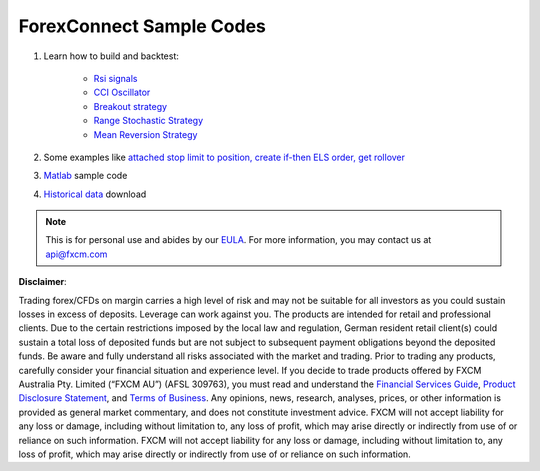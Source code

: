 =========================
ForexConnect Sample Codes
=========================

1. Learn how to build and backtest:

	* `Rsi signals <https://apiwiki.fxcorporate.com/api/StrategyRealCaseStudy/ForexConnectAPI/RsiSignals_via_ForexConnectAPI.zip/>`_
	* `CCI Oscillator <https://apiwiki.fxcorporate.com/api/StrategyRealCaseStudy/ForexConnectAPI/2.1.CCI_via_FC_API.zip/>`_
	* `Breakout strategy <https://apiwiki.fxcorporate.com/api/StrategyRealCaseStudy/ForexConnectAPI/3.1.BreakoutStrategy_via_FC_API.zip/>`_
	* `Range Stochastic Strategy <https://apiwiki.fxcorporate.com/api/StrategyRealCaseStudy/ForexConnectAPI/4.1.StochasticStrategy_via.FC.API.zip/>`_
	* `Mean Reversion Strategy <https://apiwiki.fxcorporate.com/api/StrategyRealCaseStudy/ForexConnectAPI/5.1.MeanReverionStrategy_via_FC_API.zip/>`_

2. Some examples like `attached stop limit to position, create if-then ELS order, get rollover <ttps://apiwiki.fxcorporate.com/api/StrategyRealCaseStudy/ForexConnectAPI/FC-examples-master.zip/>`_

3. `Matlab <https://github.com/fxcm/ForexConnectAPI/blob/master/FXCM-MATLAB-master.zip/>`_ sample code

4. `Historical data <https://apiwiki.fxcorporate.com/api/StrategyRealCaseStudy/ForexConnectAPI/FXCMHDD-master.zip/>`_ download

.. note::

	This is for personal use and abides by our `EULA <https://www.fxcm.com/uk/forms/eula/>`_.
	For more information, you may contact us at api@fxcm.com

**Disclaimer**:

Trading forex/CFDs on margin carries a high level of risk and may not be suitable for all investors as you could sustain losses in excess of deposits. Leverage can work against you. The products are intended for retail and professional clients. Due to the certain restrictions imposed by the local law and regulation, German resident retail client(s) could sustain a total loss of deposited funds but are not subject to subsequent payment obligations beyond the deposited funds. Be aware and fully understand all risks associated with the market and trading. Prior to trading any products, carefully consider your financial situation and experience level. If you decide to trade products offered by FXCM Australia Pty. Limited (“FXCM AU”) (AFSL 309763), you must read and understand the `Financial Services Guide <https://docs.fxcorporate.com/financial-services-guide-au.pdf/>`_, `Product Disclosure Statement <https://www.fxcm.com/au/legal/product-disclosure-statements/>`_, and `Terms of Business <https://docs.fxcorporate.com/tob_au_en.pdf/>`_. Any opinions, news, research, analyses, prices, or other information is provided as general market commentary, and does not constitute investment advice. FXCM will not accept liability for any loss or damage, including without limitation to, any loss of profit, which may arise directly or indirectly from use of or reliance on such information. FXCM will not accept liability for any loss or damage, including without limitation to, any loss of profit, which may arise directly or indirectly from use of or reliance on such information.